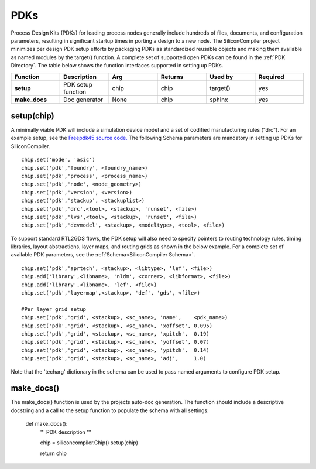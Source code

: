 PDKs
===================================

Process Design Kits (PDKs) for leading process nodes generally include hundreds of files, documents, and configuration parameters, resulting in significant startup times in porting a design to a new node. The SiliconCompiler project minimizes per design PDK setup efforts by packaging PDKs as standardized reusable objects and making them available as named modules by the target() function. A complete set of supported open PDKs can be found in the :ref:`PDK Directory`. The table below shows the function interfaces supported in setting up PDKs.


.. list-table::
   :widths: 10 10 10 10 10 10
   :header-rows: 1

   * - Function
     - Description
     - Arg
     - Returns
     - Used by
     - Required

   * - **setup**
     - PDK setup function
     - chip
     - chip
     - target()
     - yes

   * - **make_docs**
     - Doc generator
     - None
     - chip
     - sphinx
     - yes


setup(chip)
-----------------

A minimally viable PDK will include a simulation device model and a set of codified manufacturing rules ("drc").
For an example setup, see the `Freepdk45 source code. <https://github.com/siliconcompiler/siliconcompiler/blob/main/siliconcompiler/pdks/freepdk45.py>`_
The following Schema parameters are mandatory in setting up PDKs for SiliconCompiler.

::

    chip.set('mode', 'asic')
    chip.set('pdk','foundry', <foundry_name>)
    chip.set('pdk','process', <process_name>)
    chip.set('pdk','node', <node_geometry>)
    chip.set('pdk','version', <version>)
    chip.set('pdk','stackup', <stackuplist>)
    chip.set('pdk','drc',<tool>, <stackup>, 'runset', <file>)
    chip.set('pdk','lvs',<tool>, <stackup>, 'runset', <file>)
    chip.set('pdk','devmodel', <stackup>, <modeltype>, <tool>, <file>)

To support standard RTL2GDS flows, the PDK setup will also need to specify pointers to routing technology rules, timing libraries, layout abstractions, layer maps, and routing grids as shown in the below example. For a complete set of available PDK parameters, see the :ref:`Schema<SiliconCompiler Schema>`. ::

    chip.set('pdk','aprtech', <stackup>, <libtype>, 'lef', <file>)
    chip.add('library',<libname>, 'nldm', <corner>, <libformat>, <file>)
    chip.add('library',<libname>, 'lef', <file>)
    chip.set('pdk','layermap',<stackup>, 'def', 'gds', <file>)

    #Per layer grid setup
    chip.set('pdk','grid', <stackup>, <sc_name>, 'name',    <pdk_name>)
    chip.set('pdk','grid', <stackup>, <sc_name>, 'xoffset', 0.095)
    chip.set('pdk','grid', <stackup>, <sc_name>, 'xpitch',  0.19)
    chip.set('pdk','grid', <stackup>, <sc_name>, 'yoffset', 0.07)
    chip.set('pdk','grid', <stackup>, <sc_name>, 'ypitch',  0.14)
    chip.set('pdk','grid', <stackup>, <sc_name>, 'adj',     1.0)

Note that the 'techarg' dictionary in the schema can be used to pass named arguments to configure PDK setup.

make_docs()
-----------------
The make_docs() function is used by the projects auto-doc generation. The function should include a descriptive docstring and a call to the setup function to populate the schema with all settings:

  def make_docs():
    '''
    PDK description
    '''

    chip = siliconcompiler.Chip()
    setup(chip)

    return chip
